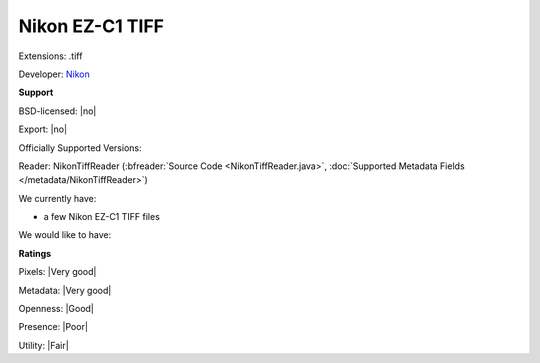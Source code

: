 .. index:: Nikon EZ-C1 TIFF
.. index:: .tiff

Nikon EZ-C1 TIFF
===============================================================================

Extensions: .tiff

Developer: `Nikon <http://www.nikon.com/>`_


**Support**


BSD-licensed: |no|

Export: |no|

Officially Supported Versions: 

Reader: NikonTiffReader (:bfreader:`Source Code <NikonTiffReader.java>`, :doc:`Supported Metadata Fields </metadata/NikonTiffReader>`)




We currently have:

* a few Nikon EZ-C1 TIFF files

We would like to have:


**Ratings**


Pixels: |Very good|

Metadata: |Very good|

Openness: |Good|

Presence: |Poor|

Utility: |Fair|




